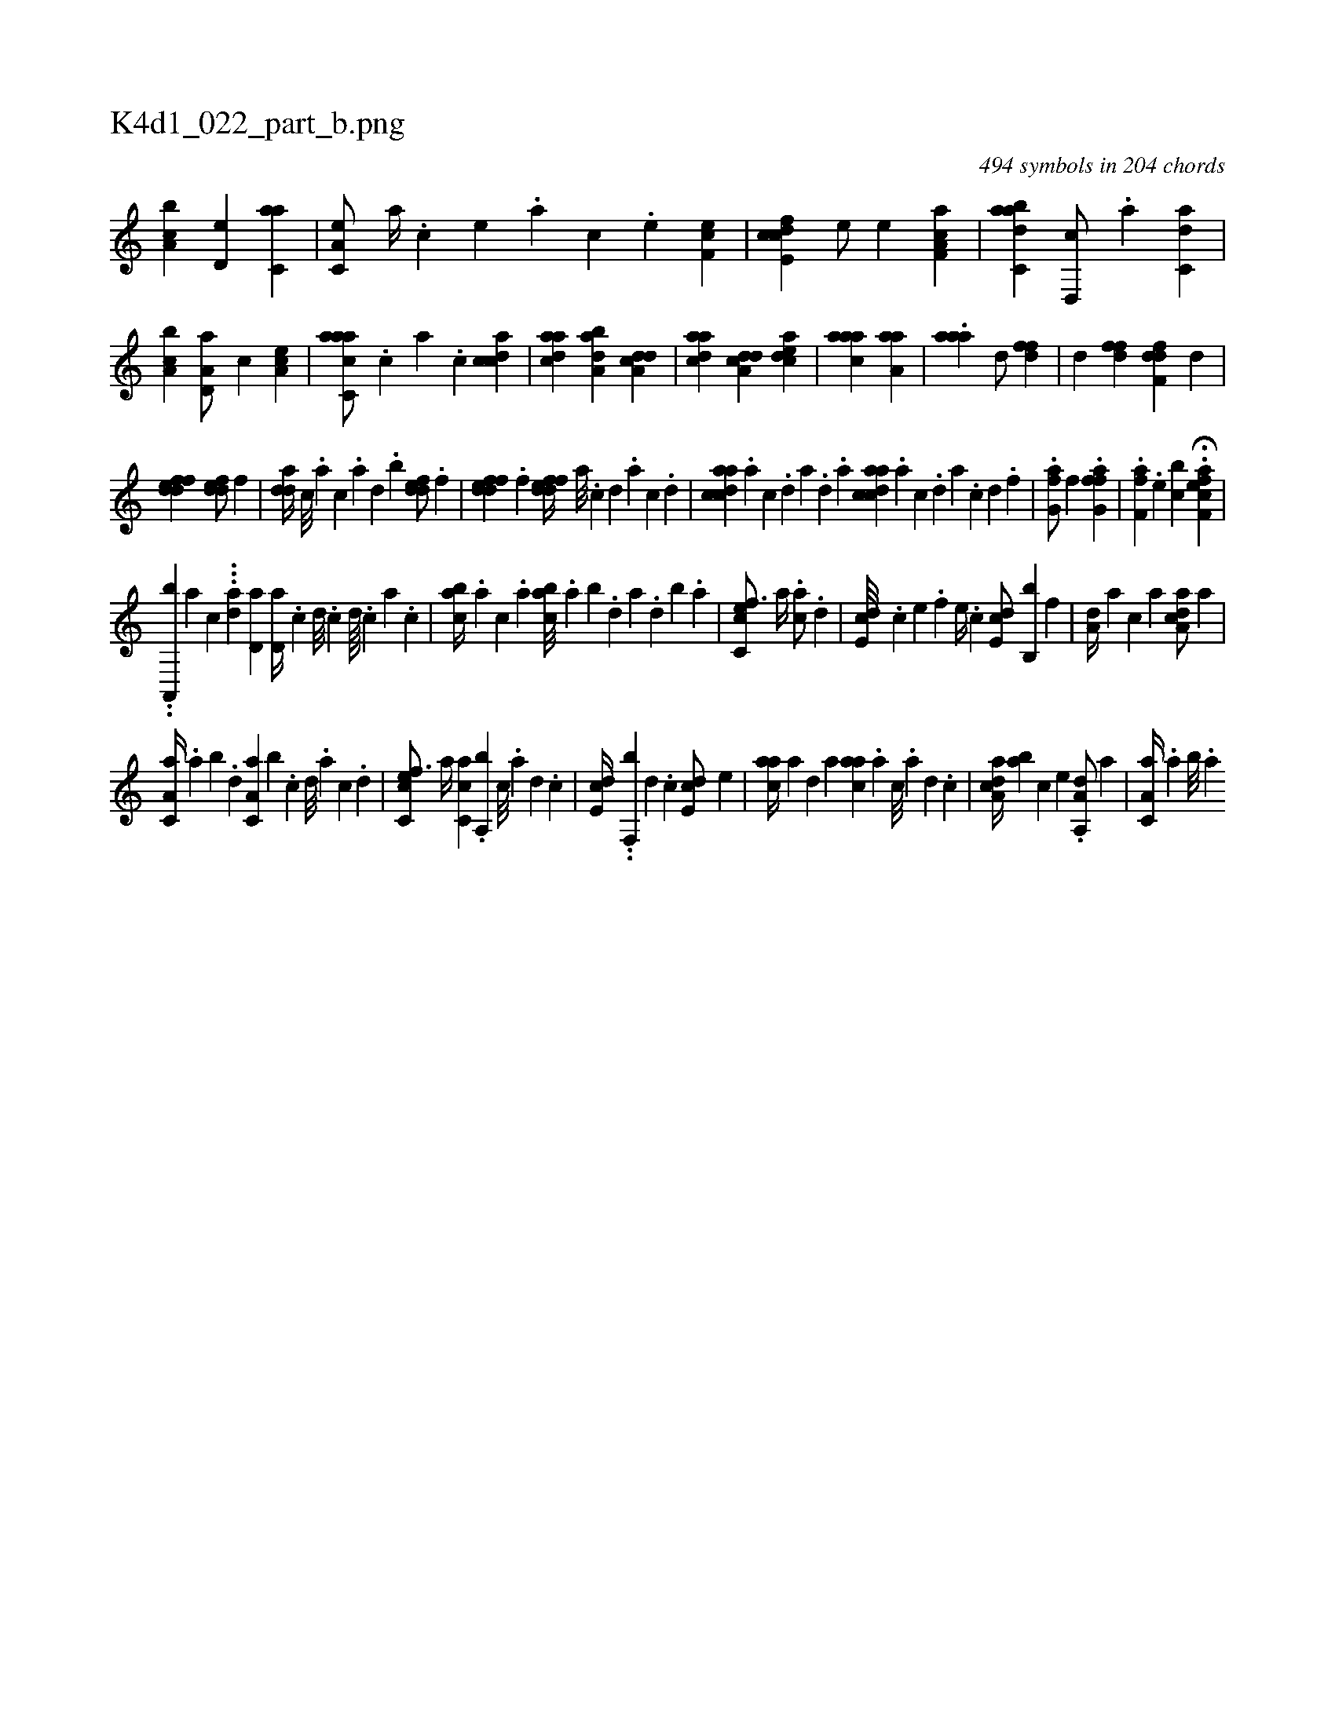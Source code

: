 X:1
%
%%titleleft true
%%tabaddflags 0
%%tabrhstyle grid
%
T:K4d1_022_part_b.png
C:494 symbols in 204 chords
L:1/4
K:italiantab
%
[a,bc] [,,d,e] [c,aa] |\
	[a,c,e/] [,,a//] .[,,c] [,,e] .[,,a] [,,c] .[,,e] [,ef,c1] |\
	[fcde,c] [,,,e/] [,,,,e] [f,aa,c1] |\
	[dabc,a] [d,,c/] .[a] [c,da1] |\
	[a,bc] [a,d,a/] [,c] [,ea,c1] |\
	[aacc,a/] .[,,,c] [,,a] .[,,c] [,cdca1] |\
	[,daac] [,aba,d] [a,dcd] |\
	[,daac] [a,dcd] [,cdea] |\
	[,aaac1] [haaa,h/] [,,,,,#y] |\
	.[haaa1] [,,,,,d/] [hdff] |\
	[,,,,,d] [#ydff] [hdff,d] [,,,,d] |
%
[fddef1] [fdde/] [,,,,f] |\
	[,dda//] [,c///] .[,a] [,c] .[,a] [,,d] .[,,b] [,ddef/] .[f] |\
	[fddef] .[f] [fddef//] [,a///] .[,c] [,d] .[,a] [,c] .[,d] |\
	[acdca] .[,a] [,c] .[,d] [a] .[,d] .[,a] [acdca] .[,a] [,c] .[,d] [a] .[c] [d] .[f] |\
	.[h,fg,a/] [,f] .[hffg,a1] |\
	.[hff,ha] [h/] .[e] [,cb] .H[eff,ca] |
%
..[,#ya,,,b] [,,,a] [,,,,,,c] ...[,,ad] [,d,a1] [,d,a//] .[,c] [,d///] .[,c] [,d////] .[,c] [,a] .[,,c] |\
	[,abc//] .[,,a#y] [,,,c] .[,,a] [,abc///] .[,,a] [,,b] .[,,d] [,a] .[,,d] [,,b] .[,,a] |\
	[,c,cef3/4] [,,,,a//] .[,,,ca/] .[,,d] |\
	[,,de,c///] .[,,,c] [,,,e] .[,,,f] [,,,e//] .[,,,c] [,,de,c/] [,,b,,b] [,,,,f] |\
	[,,,a,d//] [,,,,a] [,,,,c] [,,,,a] [,a,acd/] [,,,,,a] |
%
[,a,c,a//] .[,,a] [,,b] .[,,d] [,a,c,a] [,,,b] .[,c] [,d///] .[,a] [,c] .[,d] |\
	[,c,cef3/4] [,,,,a//] [,c,ca] .[,a,,b] [,c///] .[,a] [,,d] .[,,c] |\
	[,,de,c//] ..[,,f,,b] [,,d] .[,,c] [,,de,c/] [,,,e] |\
	[,,aac//] [,,,,a] [,,,,,d] [,,,,a] [,,aac] .[,,,,a] [,,,,c///] .[,,,,a] [,,,,,d] .[,,,,,c] |\
	[,a,acd//] [,,,,ab] [,,,,c] [,,,,e] .[a,a,,d/] [,,,,,a] |\
	[,a,c,a//] .[,,a] [,,b///] .[,,a] 
% number of items: 494


